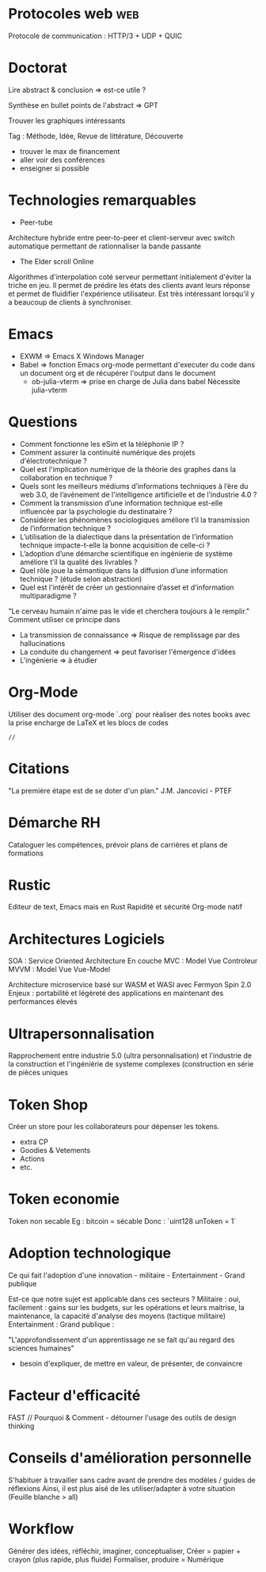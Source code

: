 * Protocoles web :web:

Protocole de communication : HTTP/3 + UDP + QUIC

* Doctorat

Lire abstract & conclusion
=> est-ce utile ?

Synthèse en bullet points de l'abstract
=> GPT

Trouver les graphiques intéressants

Tag : Méthode, Idée, Revue de littérature, Découverte

- trouver le max de financement
- aller voir des conférences
- enseigner si possible

* Technologies remarquables

 * Peer-tube
Architecture hybride entre peer-to-peer et client-serveur avec switch automatique permettant de rationnaliser la bande passante

 * The Elder scroll Online 
Algorithmes d'interpolation coté serveur permettant initialement d'éviter la triche en jeu. Il permet de prédire les états des clients avant leurs réponse et permet de fluidifier l'expérience utilisateur. Est très intéressant lorsqu'il y a beaucoup de clients à synchroniser.

* Emacs

- EXWM => Emacs X Windows Manager
- Babel => fonction Emacs org-mode permettant d'executer du code dans un document org et de récupérer l'output dans le document
    - ob-julia-vterm => prise en charge de Julia dans babel
      Nécessite julia-vterm

* Questions

- Comment fonctionne les eSim et la téléphonie IP ?
- Comment assurer la continuité numérique des projets d'électrotechnique ?
- Quel est l'implication numérique de la théorie des graphes dans la collaboration en technique ?
- Quels sont les meilleurs médiums d’informations techniques à l’ère du web 3.0, de l’avènement de l'intelligence artificielle et de l’industrie 4.0 ?
- Comment la transmission d’une information technique est-elle influencée par la psychologie du destinataire ?
- Considérer les phénomènes sociologiques améliore t’il la transmission de l’information technique ?
- L’utilisation de la dialectique dans la présentation de l’information technique impacte-t-elle la bonne acquisition de celle-ci ?
- L’adoption d’une démarche scientifique en ingénierie de système améliore t’il la qualité des livrables ?
- Quel rôle joue la sémantique dans la diffusion d’une information technique ? (étude selon abstraction)
- Quel est l'intérêt de créer un gestionnaire d’asset et d’information multiparadigme ?

"Le cerveau humain n'aime pas le vide et cherchera toujours à le remplir."
Comment utiliser ce principe dans 
- La transmission de connaissance => Risque de remplissage par des hallucinations
- La conduite du changement => peut favoriser l'émergence d'idées
- L'ingénierie => à étudier

* Org-Mode

Utiliser des document org-mode `.org` pour réaliser des notes books avec la prise encharge de LaTeX et les blocs de codes 

#+BEGIN_SRC 
// 
#+END_SRC

* Citations

"La première étape est de se doter d'un plan." J.M. Jancovici - PTEF

* Démarche RH

Cataloguer les compétences, prévoir plans de carrières et plans de formations

* Rustic

Editeur de text, Emacs mais en Rust
Rapidité et sécurité
Org-mode natif

* Architectures Logiciels

SOA : Service Oriented Architecture
En couche
MVC : Model Vue Controleur
MVVM : Model Vue Vue-Model

Architecture microservice basé sur WASM et WASI avec Fermyon Spin 2.0
Enjeux : portabilité et légèreté des applications en maintenant des performances élevés

* Ultrapersonnalisation

Rapprochement entre industrie 5.0 (ultra personnalisation) et l'industrie de la construction et l'ingéniérie de systeme complexes (construction en série de pièces uniques

* Token Shop

Créer un store pour les collaborateurs pour dépenser les tokens.
- extra CP
- Goodies & Vetements
- Actions
- etc.

* Token economie

Token non secable
Eg : bitcoin = sécable
Donc : `uint128 unToken = 1`

* Adoption technologique

Ce qui fait l'adoption d'une innovation - militaire - Entertainment -
Grand publique

Est-ce que notre sujet est applicable dans ces secteurs ? Militaire :
oui, facilement : gains sur les budgets, sur les opérations et leurs
maitrise, la maintenance, la capacité d'analyse des moyens (tactique
militaire) Entertainment : Grand publique :

"L'approfondissement d'un apprentissage ne se fait qu'au regard des
sciences humaines"

- besoin d'expliquer, de mettre en valeur, de présenter, de convaincre

* Facteur d'efficacité

FAST // Pourquoi & Comment - détourner l'usage des outils de design
thinking

* Conseils d'amélioration personnelle

S'habituer à travailler sans cadre
avant de prendre des modèles / guides de réflexions Ainsi, il est plus
aisé de les utiliser/adapter à votre situation (Feuille blanche > all)

* Workflow
Générer des idées, réfléchir, imaginer, conceptualiser, Créer = papier +
crayon (plus rapide, plus fluide) Formaliser, produire = Numérique
